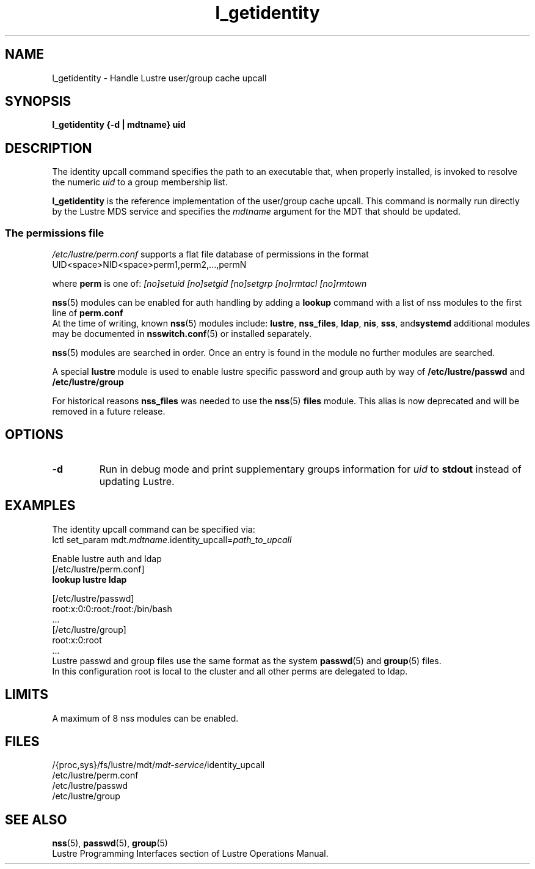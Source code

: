 .TH l_getidentity 1 "Dec 7, 2016" Lustre "utilities"
.SH NAME
l_getidentity \- Handle Lustre user/group cache upcall
.SH SYNOPSIS
.B "l_getidentity {-d | mdtname} uid"
.SH DESCRIPTION
The identity upcall command specifies the path to an executable that,
when properly installed, is invoked to resolve the numeric
.I uid
to a group membership list.
.LP
.B l_getidentity
is the reference implementation of the user/group cache upcall.
This command is normally run directly by the Lustre MDS service
and specifies the
.I mdtname
argument for the MDT that should be updated.
.br
.SS "The permissions file"
.PP
.I /etc/lustre/perm.conf
supports a flat file database of permissions in the format
.br
 UID<space>NID<space>perm1,perm2,...,permN
.br

.br
where
.B perm
is one of:
.I [no]setuid
.I [no]setgid
.I [no]setgrp
.I [no]rmtacl
.I [no]rmtown
.br
 
.br
.BR nss (5)
modules can be enabled for auth handling by adding a 
.B lookup 
command with a list of nss modules to the first line of
.BR perm.conf
.br
At the time of writing, known 
.BR nss (5)
modules include:
.BR lustre ", " nss_files ", " ldap ", " nis ", " sss ", and" systemd
additional modules may be documented in
.BR nsswitch.conf (5)
or installed separately.
.br
 
.br
.BR nss (5)
modules are searched in order. Once an entry is found in
the module no further modules are searched.
.br
 
.br
A special
.B lustre
module is used to enable lustre specific password and group
auth by way of
.B /etc/lustre/passwd
and
.B /etc/lustre/group
.br
 
.br
For historical reasons
.B nss_files
was needed to use the
.BR nss (5)
.B files
module.
This alias is now deprecated and will be removed in a future release.
.SH OPTIONS
.TP
.B -d
Run in debug mode and print supplementary groups information for
.I uid
to
.B stdout
instead of updating Lustre.
.SH EXAMPLES
The identity upcall command can be specified via:
.br
.RI "lctl set_param mdt." mdtname .identity_upcall= path_to_upcall
.br
 
.br
Enable lustre auth and ldap
.br
 [/etc/lustre/perm.conf]
.br
.B lookup lustre ldap
.br
 
.br
 [/etc/lustre/passwd]
.br
  root:x:0:0:root:/root:/bin/bash
.br
  ...
.br
 [/etc/lustre/group]
.br
  root:x:0:root
.br
  ...
.br
Lustre passwd and group files use the same format as the system 
.BR passwd (5)
and
.BR group (5)
files.
.br
In this configuration root is local to the cluster and all other perms are delegated to ldap.
.br
.SH LIMITS
A maximum of 8 nss modules can be enabled.
.b4
.SH FILES
.RI /{proc,sys}/fs/lustre/mdt/ mdt-service /identity_upcall
.br
.RI /etc/lustre/perm.conf
.br
.RI /etc/lustre/passwd
.br
.RI /etc/lustre/group
.SH SEE ALSO
.BR nss (5),
.BR passwd (5),
.BR group (5)
.br
Lustre Programming Interfaces section of Lustre Operations Manual.
